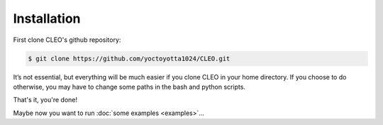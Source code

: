 .. _installation:

Installation
============

First clone CLEO's github repository:


.. code-block:: console

  $ git clone https://github.com/yoctoyotta1024/CLEO.git

It’s not essential, but everything will be much easier if you clone
CLEO in your home directory. If you choose to do otherwise,
you may have to change some paths in the bash and python scripts.


That's it, you're done!


Maybe now you want to run :doc:`some examples <examples>`...
